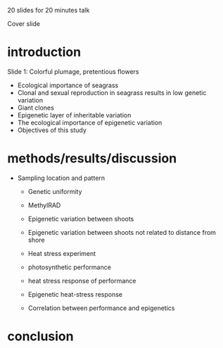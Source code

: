 20 slides for 20 minutes talk

Cover slide

* introduction
  Slide 1: Colorful plumage, pretentious flowers
  - Ecological importance of seagrass
  - Clonal and sexual reproduction in seagrass results in low genetic variation
  - Giant clones
  - Epigenetic layer of inheritable variation
  - The ecological importance of epigenetic variation
  - Objectives of this study
* methods/results/discussion
 - Sampling location and pattern
  - Genetic uniformity
  - MethylRAD 
  - Epigenetic variation between shoots
  - Epigenetic variation between shoots not related to distance from shore

  - Heat stress experiment
  - photosynthetic performance
  - heat stress response of performance
  - Epigenetic heat-stress response
  - Correlation between performance and epigenetics
* conclusion
